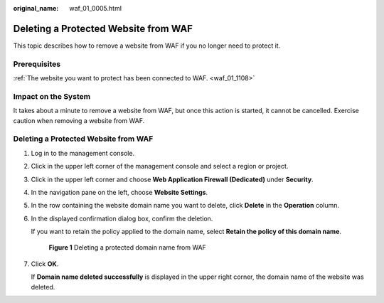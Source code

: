 :original_name: waf_01_0005.html

.. _waf_01_0005:

Deleting a Protected Website from WAF
=====================================

This topic describes how to remove a website from WAF if you no longer need to protect it.

Prerequisites
-------------

:ref:`The website you want to protect has been connected to WAF. <waf_01_1108>`

Impact on the System
--------------------

It takes about a minute to remove a website from WAF, but once this action is started, it cannot be cancelled. Exercise caution when removing a website from WAF.


Deleting a Protected Website from WAF
-------------------------------------

#. Log in to the management console.

#. Click |image1| in the upper left corner of the management console and select a region or project.

#. Click |image2| in the upper left corner and choose **Web Application Firewall (Dedicated)** under **Security**.

#. In the navigation pane on the left, choose **Website Settings**.

#. In the row containing the website domain name you want to delete, click **Delete** in the **Operation** column.

#. In the displayed confirmation dialog box, confirm the deletion.

   If you want to retain the policy applied to the domain name, select **Retain the policy of this domain name**.


   .. figure:: /_static/images/en-us_image_0000001435452489.png
      :alt: **Figure 1** Deleting a protected domain name from WAF

      **Figure 1** Deleting a protected domain name from WAF

#. Click **OK**.

   If **Domain name deleted successfully** is displayed in the upper right corner, the domain name of the website was deleted.

.. |image1| image:: /_static/images/en-us_image_0000001544531265.jpg
.. |image2| image:: /_static/images/en-us_image_0000001340304197.png
